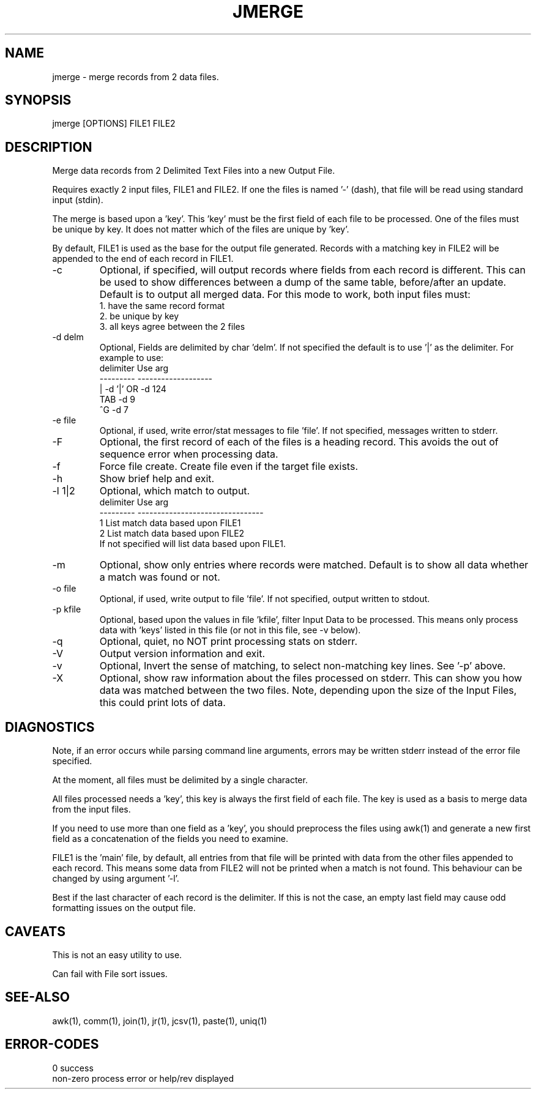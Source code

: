 .\"
.\" Copyright (c) 2013 ... 2022 2023
.\"     John McCue <jmccue@jmcunx.com>
.\"
.\" Permission to use, copy, modify, and distribute this software for any
.\" purpose with or without fee is hereby granted, provided that the above
.\" copyright notice and this permission notice appear in all copies.
.\"
.\" THE SOFTWARE IS PROVIDED "AS IS" AND THE AUTHOR DISCLAIMS ALL WARRANTIES
.\" WITH REGARD TO THIS SOFTWARE INCLUDING ALL IMPLIED WARRANTIES OF
.\" MERCHANTABILITY AND FITNESS. IN NO EVENT SHALL THE AUTHOR BE LIABLE FOR
.\" ANY SPECIAL, DIRECT, INDIRECT, OR CONSEQUENTIAL DAMAGES OR ANY DAMAGES
.\" WHATSOEVER RESULTING FROM LOSS OF USE, DATA OR PROFITS, WHETHER IN AN
.\" ACTION OF CONTRACT, NEGLIGENCE OR OTHER TORTIOUS ACTION, ARISING OUT OF
.\" OR IN CONNECTION WITH THE USE OR PERFORMANCE OF THIS SOFTWARE.
.\"
.TH JMERGE 1 "2018-07-04" "JMC" "Local Command"
.SH NAME
jmerge - merge records from 2 data files.
.SH SYNOPSIS
jmerge [OPTIONS] FILE1 FILE2
.SH DESCRIPTION
Merge data records from 2 Delimited Text Files into a new
Output File.
.PP
Requires exactly 2 input files, FILE1 and FILE2.
If one the files is named '-' (dash), that file
will be read using standard input (stdin).
.PP
The merge is based upon a 'key'.
This 'key' must be the first field of each file to be processed.
One of the files must be unique by key.
It does not matter which of the files are unique by 'key'.
.PP
By default, FILE1 is used as the base for the output
file generated.
Records with a matching key in FILE2 will be appended
to the end of each record in FILE1.
.TP
-c
Optional, if specified, will output records where fields
from each record is different.
This can be used to show differences between a dump of the same table,
before/after an update.
Default is to output all merged data.
For this mode to work, both input files must:
.nf
    1. have the same record format
    2. be unique by key
    3. all keys agree between the 2 files
.fi
.TP
-d delm
Optional, Fields are delimited by char 'delm'.
If not specified the default is to use '|' as the delimiter.
For example to use:
.nf
    delimiter  Use arg
    ---------  -------------------
       |       -d '|'  OR -d 124
       TAB     -d 9
       ^G      -d 7
.fi
.TP
-e file
Optional, if used, write error/stat messages to file 'file'.
If not specified, messages written to stderr.
.TP
-F
Optional, the first record of each of the files
is a heading record.
This avoids the out of sequence error when processing data.
.TP
-f
Force file create.
Create file even if the target file exists.
.TP
-h
Show brief help and exit.
.TP
-l 1|2
Optional, which match to output.
.nf
    delimiter  Use arg
    ---------  --------------------------------
       1       List match data based upon FILE1
       2       List match data based upon FILE2
.fi
If not specified will list data based upon FILE1.
.TP
-m
Optional, show only entries where records were matched.
Default is to show all data whether a match was found or not.
.TP
-o file
Optional, if used, write output to file 'file'.
If not specified, output written to stdout.
.TP
-p kfile
Optional, based upon the values in file 'kfile',
filter Input Data to be processed.
This means only process data with 'keys' listed in this file
(or not in this file, see -v below).
.TP
-q
Optional, quiet, no NOT print processing stats on stderr.
.TP
-V
Output version information and exit.
.TP
-v
Optional, Invert the sense of matching, to select non-matching
key lines.
See '-p' above.
.TP
-X
Optional, show raw information about the files processed on stderr.
This can show you how data was matched between the two files.
Note, depending upon the size of the Input Files,
this could print lots of data.
.SH DIAGNOSTICS
Note, if an error occurs while parsing command line arguments,
errors may be written stderr instead of the error file specified.
.PP
At the moment, all files must be delimited by a single character.
.PP
All files processed needs a 'key',
this key is always the first field of each file.
The key is used as a basis to merge data from the input files.
.PP
If you need to use more than one field as a 'key',
you should preprocess the files using awk(1) and
generate a new first field as a concatenation of
the fields you need to examine.
.PP
FILE1 is the 'main' file, by default, all entries from that file will
be printed with data from the other files appended to each record.
This means some data from FILE2 will not be printed
when a match is not found.
This behaviour can be changed by using argument '-l'.
.PP
Best if the last character of each record is the delimiter.
If this is not the case, an empty last field may cause odd
formatting issues on the output file.
.SH CAVEATS
This is not an easy utility to use.
.PP
Can fail with File sort issues.
.SH SEE-ALSO
awk(1),
comm(1),
join(1),
jr(1),
jcsv(1),
paste(1),
uniq(1)
.SH ERROR-CODES
.nf
0         success
non-zero  process error or help/rev displayed
.fi
